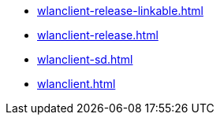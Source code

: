 * https://commoncriteria.github.io/wlanclient/master/wlanclient-release-linkable.html[wlanclient-release-linkable.html]
* https://commoncriteria.github.io/wlanclient/master/wlanclient-release.html[wlanclient-release.html]
* https://commoncriteria.github.io/wlanclient/master/wlanclient-sd.html[wlanclient-sd.html]
* https://commoncriteria.github.io/wlanclient/master/wlanclient.html[wlanclient.html]
